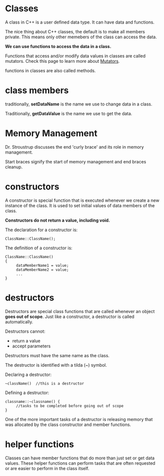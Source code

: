 #+OPTIONS: ^:nil

* Classes
A class in C++ is a user defined data type. It can have data and 
functions.

The nice thing about C++ classes, the default is to make all members
private. This means only other memebers of the class can access the
data.

*We can use functions to access the data in a class.*

Functions that access and/or modify data values in classes are called
mutators. Check this page to learn more about [[https://en.wikipedia.org/wiki/Mutator_method][Mutators]].

functions in classes are also called methods.
* class members
traditionally, *setDataName* is the name we use to change data in a
class.

Traditionally, *getDataValue* is the name we use to get the data.
* Memory Management
Dr. Stroustrup discusses the end 'curly brace' and its role in 
memory management.

Start braces signify the start of memory management and end braces 
cleanup.
* constructors
A constructor is special function that is executed whenever we create
a new instance of the class. It is used to set initial values of data 
members of the class. 

*Constructors do not return a value, including void.*

The declaration for a constructor is:
#+BEGIN_SRC c++
  ClassName::ClassName();
#+END_SRC

The definition of a constructor is:
#+BEGIN_SRC c++
ClassName::ClassName()
{
     dataMemberName1 = value;
     dataMemberName2 = value;
     ...
}
#+END_SRC
* destructors
Destructors are special class functions that are called whenever an 
object *goes out of scope*. Just like a constructor, a destructor is 
called automatically.

Destructors cannot:
- return a value
- accept parameters

Destructors must have the same name as the class.

The destructor is identified with a tilda (~) symbol.

Declaring a destructor:
#+BEGIN_SRC c++
  ~className()  //this is a destructor
#+END_SRC

Defining a destructor:
#+BEGIN_SRC c++
  classname::~classname() {
       //tasks to be completed before going out of scope
  }
#+END_SRC

One of the more important tasks of a destructor is releasing memory 
that was allocated by the class constructor and member functions.


* helper functions
Classes can have member functions that do more than just set or get 
data values. These helper functions can perform tasks that are often 
requested or are easier to perform in the class itself. 

